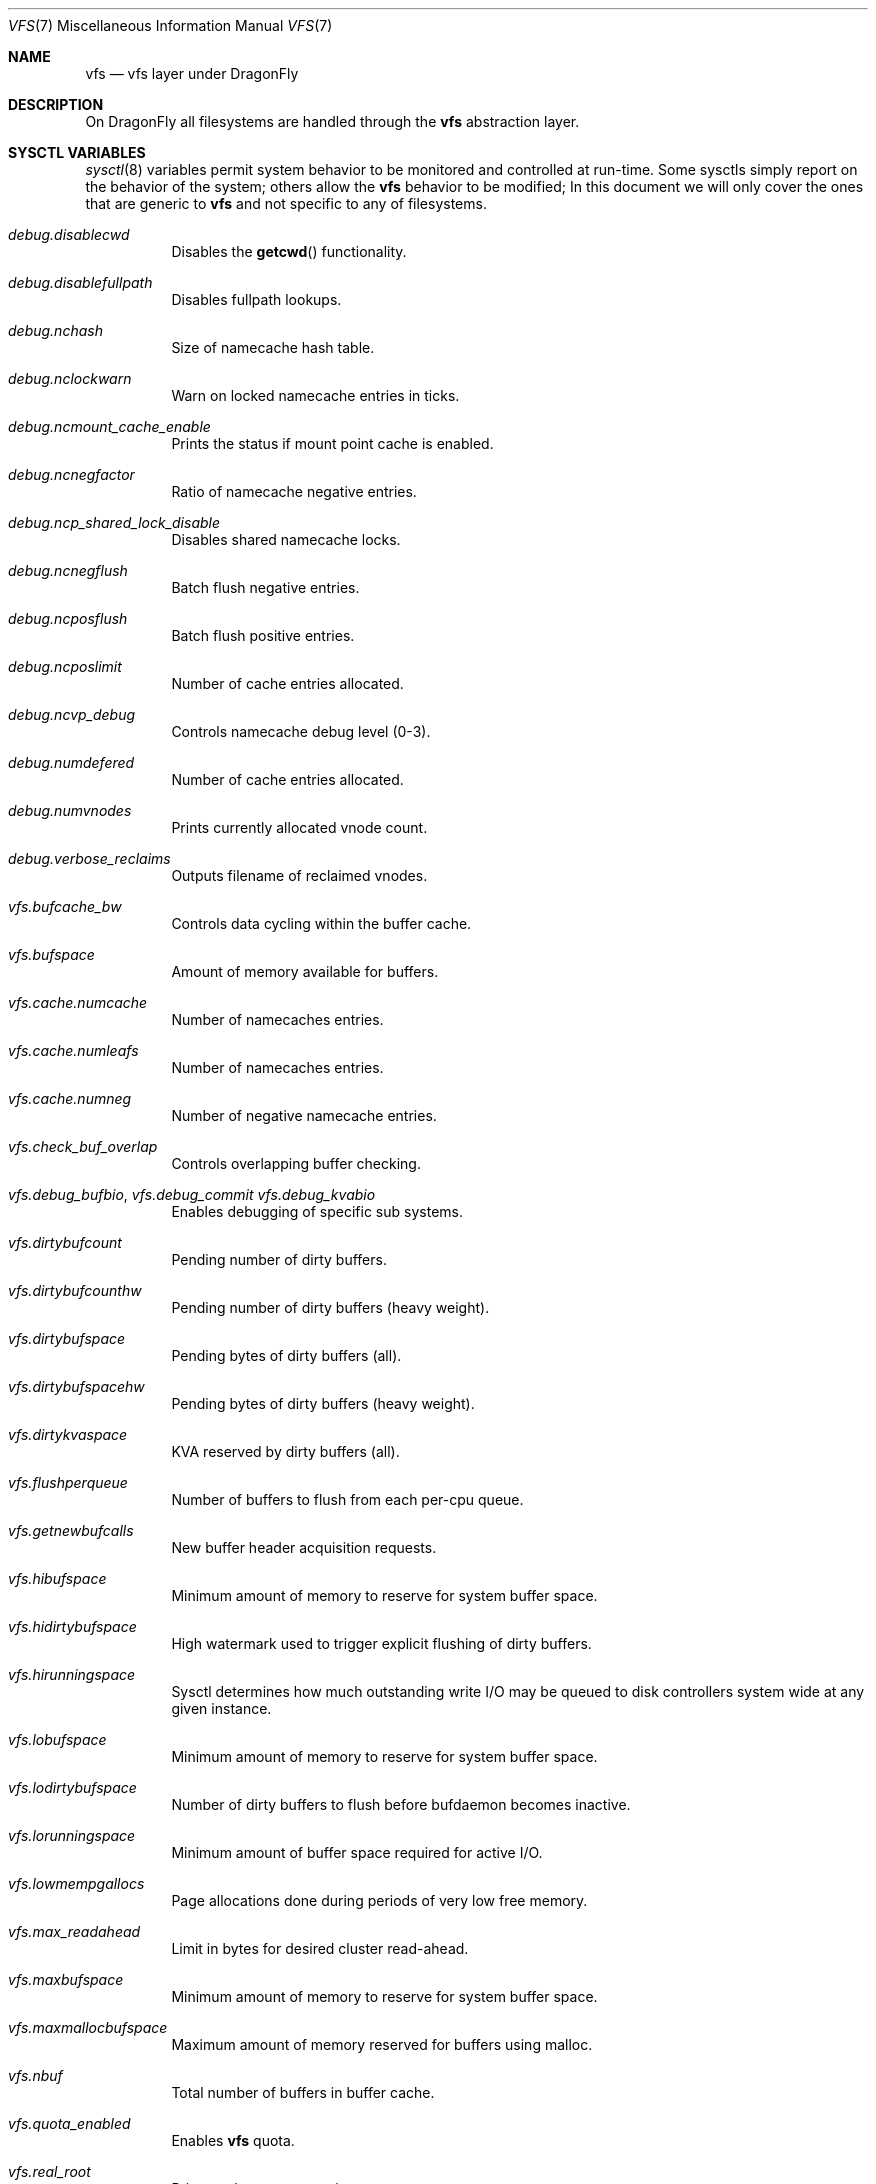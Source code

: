 .\"
.\" Copyright (c) 2018 The DragonFly Project.
.\" All rights reserved.
.\"
.\" 1. Redistributions of source code must retain the above copyright
.\"    notice, this list of conditions and the following disclaimer.
.\" 2. Redistributions in binary form must reproduce the above copyright
.\"    notice, this list of conditions and the following disclaimer in
.\"    the documentation and/or other materials provided with the
.\"    distribution.
.\" 3. Neither the name of The DragonFly Project nor the names of its
.\"    contributors may be used to endorse or promote products derived
.\"    from this software without specific, prior written permission.
.\"
.\" THIS SOFTWARE IS PROVIDED BY THE AUTHOR AND CONTRIBUTORS ``AS IS'' AND
.\" ANY EXPRESS OR IMPLIED WARRANTIES, INCLUDING, BUT NOT LIMITED TO, THE
.\" IMPLIED WARRANTIES OF MERCHANTABILITY AND FITNESS FOR A PARTICULAR PURPOSE
.\" ARE DISCLAIMED.  IN NO EVENT SHALL THE AUTHOR OR CONTRIBUTORS BE LIABLE
.\" FOR ANY DIRECT, INDIRECT, INCIDENTAL, SPECIAL, EXEMPLARY, OR CONSEQUENTIAL
.\" DAMAGES (INCLUDING, BUT NOT LIMITED TO, PROCUREMENT OF SUBSTITUTE GOODS
.\" OR SERVICES; LOSS OF USE, DATA, OR PROFITS; OR BUSINESS INTERRUPTION)
.\" HOWEVER CAUSED AND ON ANY THEORY OF LIABILITY, WHETHER IN CONTRACT, STRICT
.\" LIABILITY, OR TORT (INCLUDING NEGLIGENCE OR OTHERWISE) ARISING IN ANY WAY
.\" OUT OF THE USE OF THIS SOFTWARE, EVEN IF ADVISED OF THE POSSIBILITY OF
.\" SUCH DAMAGE.
.\"
.\"
.Dd February 17, 2018
.Dt VFS 7
.Os
.Sh NAME
.Nm vfs
.Nd vfs layer under DragonFly
.Sh DESCRIPTION
On
.Dx
all filesystems are handled through the
.Nm
abstraction layer.
.Sh SYSCTL VARIABLES
.Xr sysctl 8
variables permit system behavior to be monitored and controlled at run-time.
Some sysctls simply report on the behavior of the system; others allow
the
.Nm
behavior to be modified;
In this document we will only cover the ones that are generic to
.Nm
and not specific to any of filesystems.
.Bl -tag -width "xxxxxx"
.It Va debug.disablecwd
Disables the
.Fn getcwd
functionality.
.It Va debug.disablefullpath
Disables fullpath lookups.
.It Va debug.nchash
Size of namecache hash table.
.It Va debug.nclockwarn
Warn on locked namecache entries in ticks.
.It Va debug.ncmount_cache_enable
Prints the status if mount point cache is enabled.
.It Va debug.ncnegfactor
Ratio of namecache negative entries.
.It Va debug.ncp_shared_lock_disable
Disables shared namecache locks.
.It Va debug.ncnegflush
Batch flush negative entries.
.It Va debug.ncposflush
Batch flush positive entries.
.It Va debug.ncposlimit
Number of cache entries allocated.
.It Va debug.ncvp_debug
Controls namecache debug level (0-3).
.It Va debug.numdefered
Number of cache entries allocated.
.It Va debug.numvnodes
Prints currently allocated vnode count.
.\" XXX CTLFLAG_RD is this a tunable?
.It Va debug.verbose_reclaims
Outputs filename of reclaimed vnodes.
.It Va vfs.bufcache_bw
Controls data cycling within the buffer cache.
.It Va vfs.bufspace
Amount of memory available for buffers.
.It Va vfs.cache.numcache
Number of namecaches entries.
.It Va vfs.cache.numleafs
Number of namecaches entries.
.It Va vfs.cache.numneg
Number of negative namecache entries.
.It Va vfs.check_buf_overlap
Controls overlapping buffer checking.
.It Va vfs.debug_bufbio , Va vfs.debug_commit Va vfs.debug_kvabio
Enables debugging of specific sub systems.
.It Va vfs.dirtybufcount
Pending number of dirty buffers.
.It Va vfs.dirtybufcounthw
Pending number of dirty buffers (heavy weight).
.It Va vfs.dirtybufspace
Pending bytes of dirty buffers (all).
.It Va vfs.dirtybufspacehw
Pending bytes of dirty buffers (heavy weight).
.It Va vfs.dirtykvaspace
KVA reserved by dirty buffers (all).
.It Va vfs.flushperqueue
Number of buffers to flush from each per-cpu queue.
.It Va vfs.getnewbufcalls
New buffer header acquisition requests.
.It Va vfs.hibufspace
Minimum amount of memory to reserve for system buffer space.
.It Va vfs.hidirtybufspace
High watermark used to trigger explicit flushing of dirty buffers.
.It Va vfs.hirunningspace
Sysctl determines how much outstanding write I/O may be queued to
disk controllers system wide at any given instance.
.It Va vfs.lobufspace
Minimum amount of memory to reserve for system buffer space.
.It Va vfs.lodirtybufspace
Number of dirty buffers to flush before bufdaemon becomes inactive.
.It Va vfs.lorunningspace
Minimum amount of buffer space required for active I/O.
.It Va vfs.lowmempgallocs
Page allocations done during periods of very low free memory.
.It Va vfs.max_readahead
Limit in bytes for desired cluster read-ahead.
.It Va vfs.maxbufspace
Minimum amount of memory to reserve for system buffer space.
.It Va vfs.maxmallocbufspace
Maximum amount of memory reserved for buffers using malloc.
.It Va vfs.nbuf
Total number of buffers in buffer cache.
.It Va vfs.quota_enabled
Enables
.Nm
quota.
.It Va vfs.real_root
Prints real root mount string.
.It Va vfs.reassignbufcalls
Prints a number of times buffers have been reassigned to the proper list.
Counter can be safely reseted back to 0.
.It Va vfs.runningbufcount
I/O buffers currently in progress due to asynchronous writes.
.It Va vfs.runningbufspace
I/O bytes currently in progress due to asynchronous writes.
.It Va vfs.timestamp_precision
Controls granularity used on file timestamps.
.Bl -tag -width "X"
.It 0
- seconds only, nanoseconds zeroed.
.It 1
- seconds and nanoseconds, accurate within 1/HZ.
.It 2
- seconds and nanoseconds, truncated to microseconds.
.It 3
- seconds and nanoseconds, maximum precision.
.El
.It Va vfs.usermount
Allows non-root users to mount filesystems.
.It Va vfs.varsym_enable
Enables Variant Symlinks.
.It Va vfs.vm_cycle_point
Controls active or inactive pages queue transition.
.It Va vfs.write_behind
Sysctl defaults to 1 (on).
This tells the filesystem to issue media writes as full clusters are collected,
which typically occurs when writing large sequential files.
vfs.write_behind_minfilesize
.It Va kern.chroot_allow_open_directories
.Bl -tag -width "X"
.It 0 - disallowed for all processes.
.It 1 - allowed for processes that were not already chroot(2)'ed.
.It 2 - allowed for all processes.
.El
.It Va kern.maxvnodes
Specifies how many vnodes and related file structures the kernel will cache.
The kernel uses a very generous default for this parameter based on
available physical memory.
.It Va security.hardlink_check_gid
Unprivileged processes cannot create hard links to files owned by other groups.
.It Va security.hardlink_check_uid
Unprivileged processes cannot create hard links to files owned by other users.
.El
.Sh SEE ALSO
.Xr autofs 5 ,
.Xr devfs 5 ,
.Xr ffs 5 ,
.Xr hammer 5 ,
.Xr tuning 7 ,
.Xr vkernel 7 ,
.Xr swapcache 8 ,
.Xr sysctl 8 ,
.Xr tunefs 8
.Sh HISTORY
The
.Nm
manual first appeared in
.Dx 5.1 .
